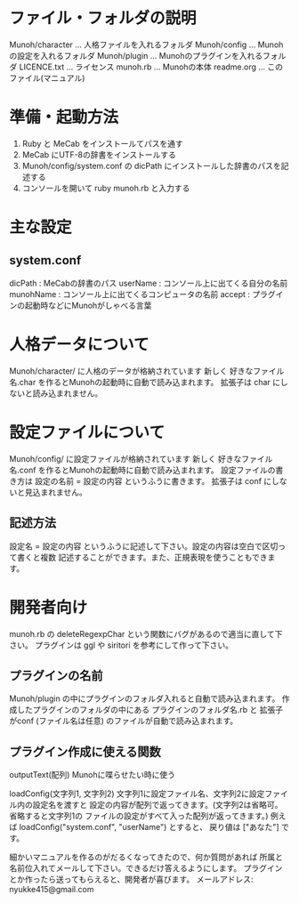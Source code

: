 * ファイル・フォルダの説明
  Munoh/character  ...  人格ファイルを入れるフォルダ
  Munoh/config     ...  Munohの設定を入れるフォルダ
  Munoh/plugin     ...  Munohのプラグインを入れるフォルダ
  LICENCE.txt      ...  ライセンス
  munoh.rb         ...  Munohの本体
  readme.org       ...  このファイル(マニュアル)


* 準備・起動方法
  1. Ruby と MeCab をインストールてパスを通す
  2. MeCab にUTF-8の辞書をインストールする
  3. Munoh/config/system.conf の dicPath にインストールした辞書のパスを記述する
  4. コンソールを開いて ruby munoh.rb と入力する


* 主な設定
** system.conf
   dicPath      : MeCabの辞書のパス
   userName     : コンソール上に出てくる自分の名前
   munohName    : コンソール上に出てくるコンピュータの名前
   accept       : プラグインの起動時などにMunohがしゃべる言葉


* 人格データについて
  Munoh/character/ に人格のデータが格納されています
  新しく  好きなファイル名.char  を作るとMunohの起動時に自動で読み込まれます。
  拡張子は char にしないと読み込まれません。


* 設定ファイルについて
  Munoh/config/ に設定ファイルが格納されています
  新しく  好きなファイル名.conf  を作るとMunohの起動時に自動で読み込まれます。
  設定ファイルの書き方は  設定の名前 = 設定の内容  というふうに書きます。
  拡張子は conf にしないと見込まれません。

** 記述方法
   設定名 = 設定の内容
   というふうに記述して下さい。設定の内容は空白で区切って書くと複数
   記述することができます。また、正規表現を使うこともできます。


* 開発者向け
  munoh.rb の deleteRegexpChar という関数にバグがあるので適当に直して下さい。
  プラグインは ggl や siritori を参考にして作って下さい。

** プラグインの名前
   Munoh/plugin の中にプラグインのフォルダ入れると自動で読み込まれます。
   作成したプラグインのフォルダの中にある
   プラグインのフォルダ名.rb と 拡張子がconf (ファイル名は任意)
   のファイルが自動で読み込まれます。

** プラグイン作成に使える関数
   outputText(配列)
   Munohに喋らせたい時に使う

   loadConfig(文字列1, 文字列2)
   文字列1に設定ファイル名、文字列2に設定ファイル内の設定名を渡すと
   設定の内容が配列で返ってきます。(文字列2は省略可。省略すると文字列1の
   ファイルの設定がすべて入った配列が返ってきます。)
   例えば  loadConfig("system.conf", "userName")  とすると、
   戻り値は ["あなた"] です。



細かいマニュアルを作るのがだるくなってきたので、何か質問があれば
所属と名前位入れてメールして下さい。できるだけ答えるようにします。
プラグインとか作ったら送ってもらえると、開発者が喜びます。
メールアドレス: nyukke415@gmail.com

